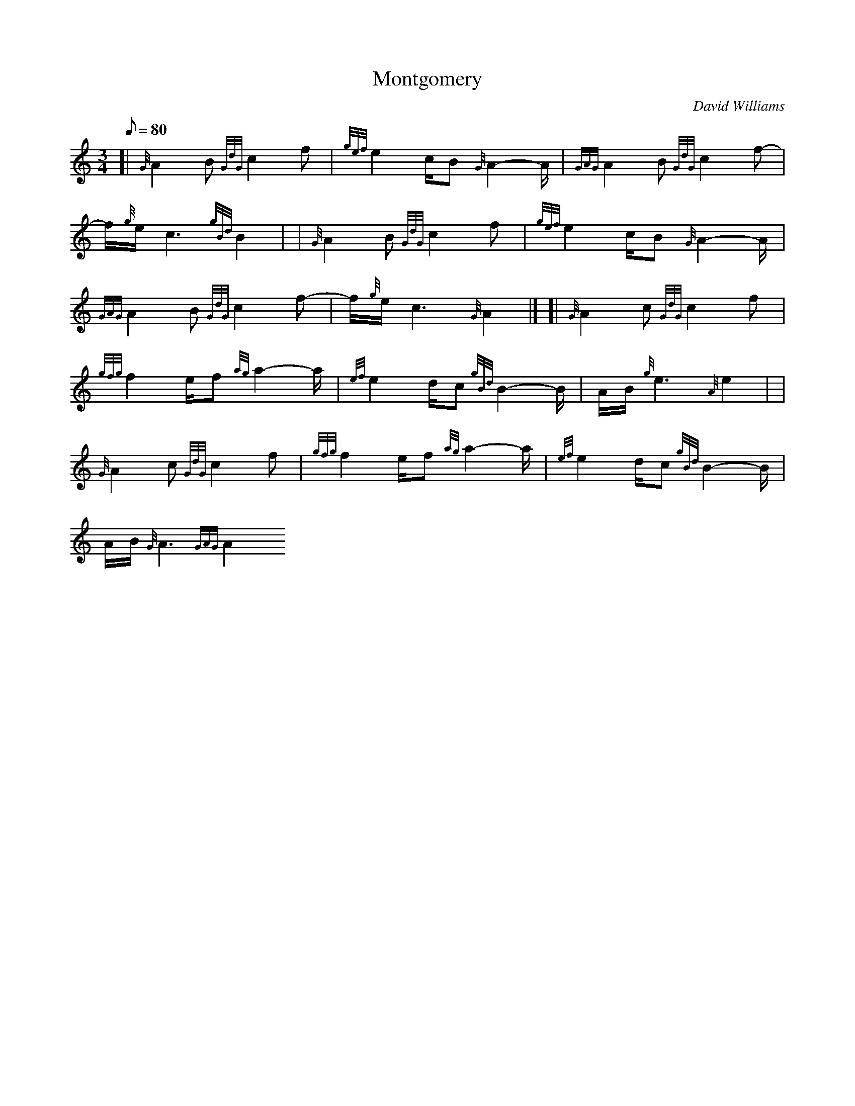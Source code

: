 X: 1
T:Montgomery
M:3/4
L:1/8
Q:80
C:David Williams
S:Slow Air
K:HP
[| {G}A2B{GdG}c2f|
{gef}e2c/2B{G}A2-A/2|
{GAG}A2B{GdG}c2f-|  !
f/2{g}e/2c3{gBd}B2| |
{G}A2B{GdG}c2f|
{gef}e2c/2B{G}A2-A/2|  !
{GAG}A2B{GdG}c2f-|
f/2{g}e/2c3{G}A2|] [|
{G}A2c{GdG}c2f|  !
{gfg}f2e/2f{ag}a2-a/2|
{ef}e2d/2c{gBd}B2-B/2|
A/2B/2{g}e3{A}e2| |  !
{G}A2c{GdG}c2f|
{gfg}f2e/2f{ag}a2-a/2|
{ef}e2d/2c{gBd}B2-B/2|  !
A/2B/2{G}A3{GAG}A2
